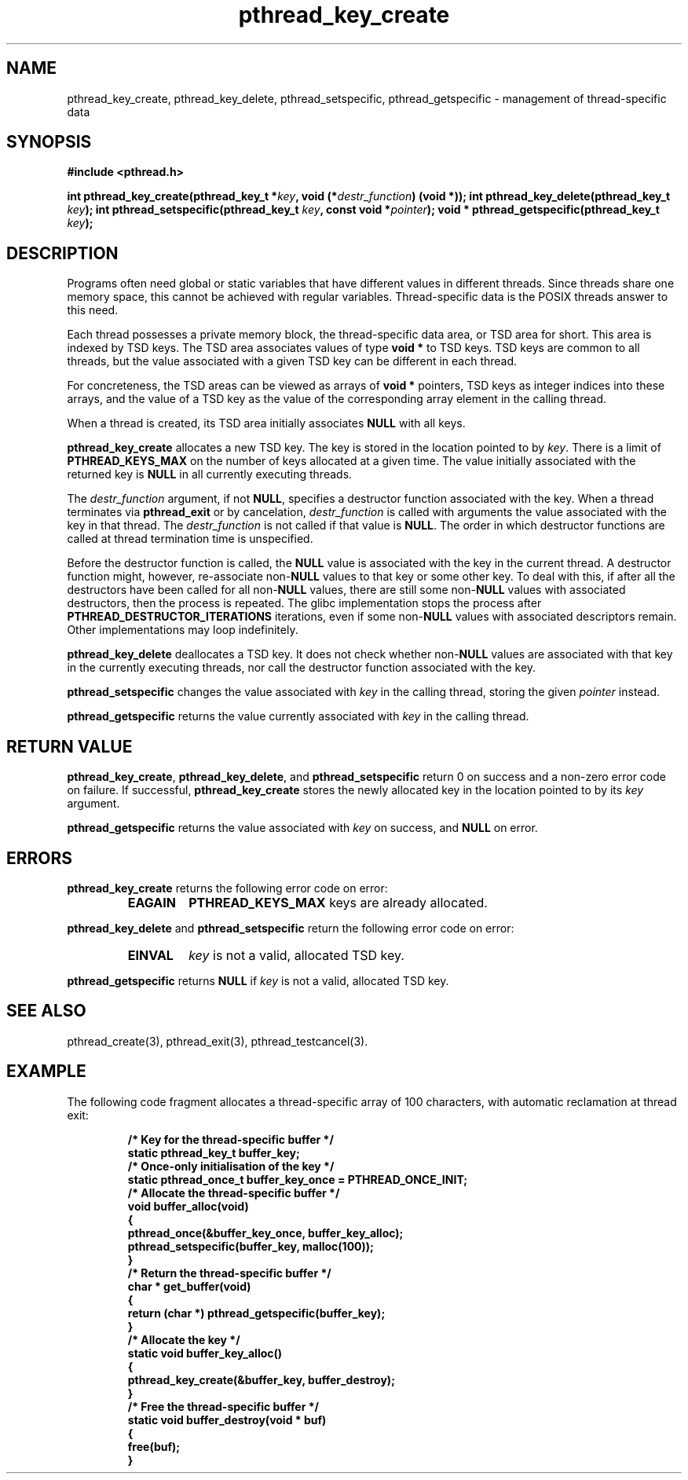 .\" Copyright, Xavier Leroy <Xavier.Leroy@inria.fr>
.\" Copyright 2023, Alejandro Colomar <alx@kernel.org>
.\"
.\" SPDX-License-Identifier: Linux-man-pages-copyleft
.\"
.TH pthread_key_create 3 (date) "Linux man-pages (unreleased)"
.
.
.SH NAME
pthread_key_create,
pthread_key_delete,
pthread_setspecific,
pthread_getspecific
\-
management of thread-specific data
.
.
.SH SYNOPSIS
.B #include <pthread.h>
.P
.BI "int pthread_key_create(pthread_key_t *" key ", void (*" destr_function ") (void *));"
.BI "int pthread_key_delete(pthread_key_t " key ");"
.BI "int pthread_setspecific(pthread_key_t " key ", const void *" pointer ");"
.BI "void * pthread_getspecific(pthread_key_t " key ");"
.
.
.SH DESCRIPTION
Programs often need global or static variables
that have different values in different threads.
Since threads share one memory space,
this cannot be achieved with regular variables.
Thread-specific data is the POSIX threads answer to this need.
.P
Each thread possesses a private memory block,
the thread-specific data area,
or TSD area for short.
This area is indexed by TSD keys.
The TSD area associates values of type \fBvoid *\fP to TSD keys.
TSD keys are common to all threads,
but the value associated with a given TSD key
can be different in each thread.
.P
For concreteness,
the TSD areas can be viewed as arrays of \fBvoid *\fP pointers,
TSD keys as integer indices into these arrays,
and the value of a TSD key
as the value of the corresponding array element in the calling thread.
.P
When a thread is created,
its TSD area initially associates \fBNULL\fP with all keys.
.P
\fBpthread_key_create\fP allocates a new TSD key.
The key is stored in the location pointed to by \fIkey\fP.
There is a limit of \fBPTHREAD_KEYS_MAX\fP
on the number of keys allocated at a given time.
The value initially associated with the returned key
is \fBNULL\fP in all currently executing threads.
.P
The \fIdestr_function\fP argument,
if not \fBNULL\fP,
specifies a destructor function associated with the key.
When a thread terminates via \fBpthread_exit\fP or by cancelation,
\fIdestr_function\fP is called with arguments
the value associated with the key in that thread.
The \fIdestr_function\fP is not called if that value is \fBNULL\fP.
The order in which destructor functions are called at thread termination time
is unspecified.
.P
Before the destructor function is called,
the \fBNULL\fP value is associated with the key in the current thread.
A destructor function might,
however,
re-associate non-\fBNULL\fP values to that key or some other key.
To deal with this,
if after all the destructors have been called
for all non-\fBNULL\fP values,
there are still some non-\fBNULL\fP values with associated destructors,
then the process is repeated.
The glibc implementation stops the process
after \fBPTHREAD_DESTRUCTOR_ITERATIONS\fP iterations,
even if some non-\fBNULL\fP values with associated descriptors remain.
Other implementations may loop indefinitely.
.P
\fBpthread_key_delete\fP deallocates a TSD key.
It does not check
whether non-\fBNULL\fP values are associated with that key
in the currently executing threads,
nor call the destructor function associated with the key.
.P
\fBpthread_setspecific\fP changes the value
associated with \fIkey\fP in the calling thread,
storing the given \fIpointer\fP instead.
.P
\fBpthread_getspecific\fP returns the value
currently associated with \fIkey\fP in the calling thread.
.
.
.SH "RETURN VALUE"
\fBpthread_key_create\fP,
\fBpthread_key_delete\fP,
and \fBpthread_setspecific\fP
return 0 on success and a non-zero error code on failure.
If successful,
\fBpthread_key_create\fP stores the newly allocated key
in the location pointed to by its \fIkey\fP argument.
.P
\fBpthread_getspecific\fP returns
the value associated with \fIkey\fP on success,
and \fBNULL\fP on error.
.
.
.SH ERRORS
\fBpthread_key_create\fP returns the following error code on error:
.RS
.TP
\fBEAGAIN\fP
\fBPTHREAD_KEYS_MAX\fP keys are already allocated.
.RE
.P
\fBpthread_key_delete\fP and \fBpthread_setspecific\fP return
the following error code on error:
.RS
.TP
\fBEINVAL\fP
\fIkey\fP is not a valid, allocated TSD key.
.RE
.P
\fBpthread_getspecific\fP returns \fBNULL\fP if \fIkey\fP is not a valid,
allocated TSD key.
.
.
.SH "SEE ALSO"
pthread_create(3), pthread_exit(3), pthread_testcancel(3).
.
.
.SH EXAMPLE
The following code fragment
allocates a thread-specific array of 100 characters,
with automatic reclamation at thread exit:
.P
.RS
.ft 3
.nf
.sp
/* Key for the thread-specific buffer */
static pthread_key_t buffer_key;
\&
/* Once-only initialisation of the key */
static pthread_once_t buffer_key_once = PTHREAD_ONCE_INIT;
\&
/* Allocate the thread-specific buffer */
void buffer_alloc(void)
{
  pthread_once(&buffer_key_once, buffer_key_alloc);
  pthread_setspecific(buffer_key, malloc(100));
}
\&
/* Return the thread-specific buffer */
char * get_buffer(void)
{
  return (char *) pthread_getspecific(buffer_key);
}
\&
/* Allocate the key */
static void buffer_key_alloc()
{
  pthread_key_create(&buffer_key, buffer_destroy);
}
\&
/* Free the thread-specific buffer */
static void buffer_destroy(void * buf)
{
  free(buf);
}
.ft
.P
.RE
.fi
